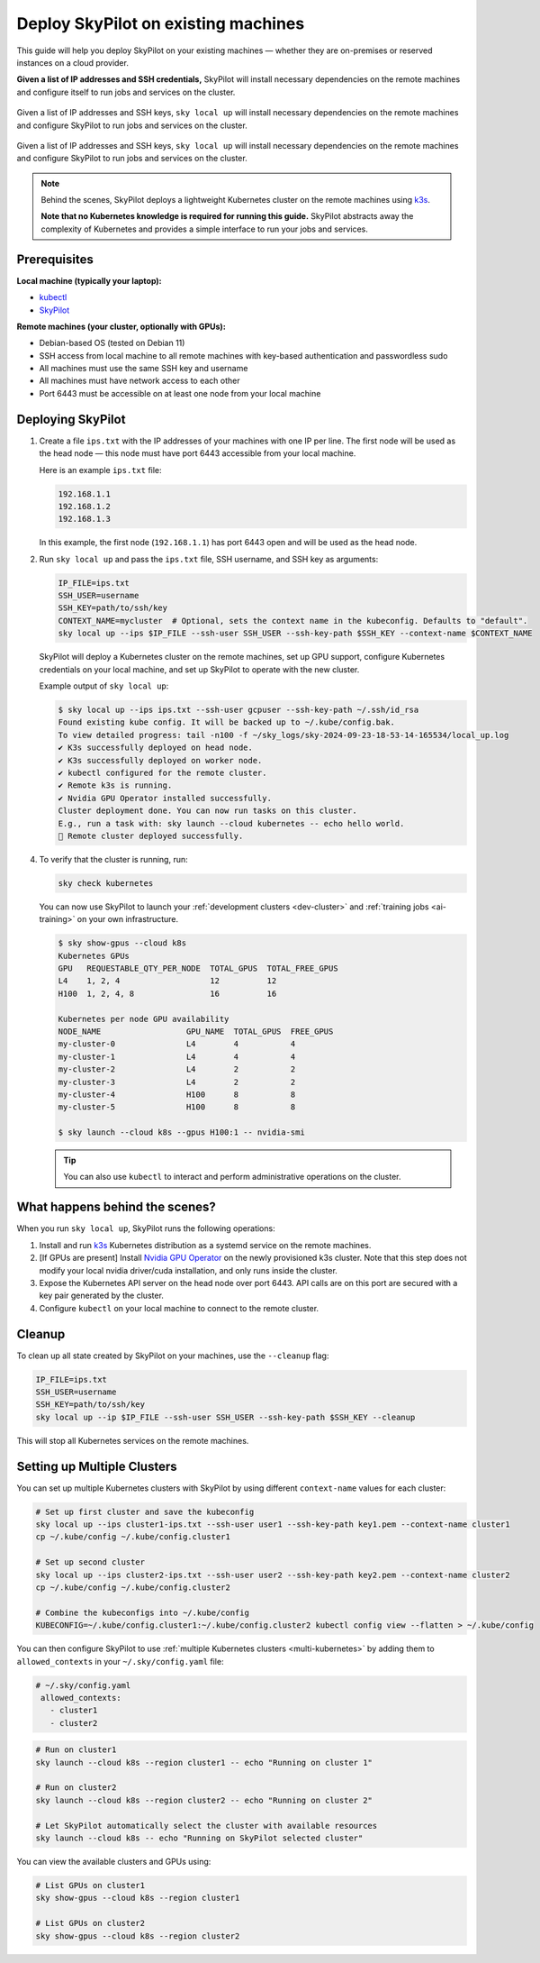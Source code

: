 .. _existing-machines:

Deploy SkyPilot on existing machines
====================================

This guide will help you deploy SkyPilot on your existing machines — whether they are on-premises or reserved instances on a cloud provider.

**Given a list of IP addresses and SSH credentials,**
SkyPilot will install necessary dependencies on the remote machines and configure itself to run jobs and services on the cluster.

..
   Figure v1 (for deploy.sh): https://docs.google.com/drawings/d/1Jp1tTu1kxF-bIrS6LRMqoJ1dnxlFvn-iobVsXElXfAg/edit?usp=sharing
   Figure v2: https://docs.google.com/drawings/d/1hMvOe1HX0ESoUbCvUowla2zO5YBacsdruo0dFqML9vo/edit?usp=sharing
   Figure v2 Dark: https://docs.google.com/drawings/d/1AEdf9i3SO6MVnD7d-hwRumIfVndzNDqQmrFvRwwVEiU/edit

.. figure:: ../images/sky-existing-infra-workflow-light.png
   :width: 85%
   :align: center
   :alt: Deploying SkyPilot on existing machines
   :class: no-scaled-link, only-light

   Given a list of IP addresses and SSH keys, ``sky local up`` will install necessary dependencies on the remote machines and configure SkyPilot to run jobs and services on the cluster.

.. figure:: ../images/sky-existing-infra-workflow-dark.png
   :width: 85%
   :align: center
   :alt: Deploying SkyPilot on existing machines
   :class: no-scaled-link, only-dark

   Given a list of IP addresses and SSH keys, ``sky local up`` will install necessary dependencies on the remote machines and configure SkyPilot to run jobs and services on the cluster.


.. note::

    Behind the scenes, SkyPilot deploys a lightweight Kubernetes cluster on the remote machines using `k3s <https://k3s.io/>`_.

    **Note that no Kubernetes knowledge is required for running this guide.** SkyPilot abstracts away the complexity of Kubernetes and provides a simple interface to run your jobs and services.

Prerequisites
-------------

**Local machine (typically your laptop):**

* `kubectl <https://kubernetes.io/docs/tasks/tools/install-kubectl/>`_
* `SkyPilot <https://docs.skypilot.co/en/latest/getting-started/installation.html>`_

**Remote machines (your cluster, optionally with GPUs):**

* Debian-based OS (tested on Debian 11)
* SSH access from local machine to all remote machines with key-based authentication and passwordless sudo
* All machines must use the same SSH key and username
* All machines must have network access to each other
* Port 6443 must be accessible on at least one node from your local machine

Deploying SkyPilot
------------------

1. Create a file ``ips.txt`` with the IP addresses of your machines with one IP per line.
   The first node will be used as the head node — this node must have port 6443 accessible from your local machine.

   Here is an example ``ips.txt`` file:

   .. code-block:: text

      192.168.1.1
      192.168.1.2
      192.168.1.3

   In this example, the first node (``192.168.1.1``) has port 6443 open and will be used as the head node.

2. Run ``sky local up`` and pass the ``ips.txt`` file, SSH username, and SSH key as arguments:

   .. code-block:: bash

      IP_FILE=ips.txt
      SSH_USER=username
      SSH_KEY=path/to/ssh/key
      CONTEXT_NAME=mycluster  # Optional, sets the context name in the kubeconfig. Defaults to "default".
      sky local up --ips $IP_FILE --ssh-user SSH_USER --ssh-key-path $SSH_KEY --context-name $CONTEXT_NAME

   SkyPilot will deploy a Kubernetes cluster on the remote machines, set up GPU support, configure Kubernetes credentials on your local machine, and set up SkyPilot to operate with the new cluster.

   Example output of ``sky local up``:

   .. code-block:: console

      $ sky local up --ips ips.txt --ssh-user gcpuser --ssh-key-path ~/.ssh/id_rsa
      Found existing kube config. It will be backed up to ~/.kube/config.bak.
      To view detailed progress: tail -n100 -f ~/sky_logs/sky-2024-09-23-18-53-14-165534/local_up.log
      ✔ K3s successfully deployed on head node.
      ✔ K3s successfully deployed on worker node.
      ✔ kubectl configured for the remote cluster.
      ✔ Remote k3s is running.
      ✔ Nvidia GPU Operator installed successfully.
      Cluster deployment done. You can now run tasks on this cluster.
      E.g., run a task with: sky launch --cloud kubernetes -- echo hello world.
      🎉 Remote cluster deployed successfully.


4. To verify that the cluster is running, run:

   .. code-block:: bash

      sky check kubernetes

   You can now use SkyPilot to launch your :ref:`development clusters <dev-cluster>` and :ref:`training jobs <ai-training>` on your own infrastructure.

   .. code-block:: console

      $ sky show-gpus --cloud k8s
      Kubernetes GPUs
      GPU   REQUESTABLE_QTY_PER_NODE  TOTAL_GPUS  TOTAL_FREE_GPUS
      L4    1, 2, 4                   12          12
      H100  1, 2, 4, 8                16          16

      Kubernetes per node GPU availability
      NODE_NAME                  GPU_NAME  TOTAL_GPUS  FREE_GPUS
      my-cluster-0               L4        4           4
      my-cluster-1               L4        4           4
      my-cluster-2               L4        2           2
      my-cluster-3               L4        2           2
      my-cluster-4               H100      8           8
      my-cluster-5               H100      8           8

      $ sky launch --cloud k8s --gpus H100:1 -- nvidia-smi

   .. tip::

     You can also use ``kubectl`` to interact and perform administrative operations on the cluster.

What happens behind the scenes?
-------------------------------

When you run ``sky local up``, SkyPilot runs the following operations:

1. Install and run `k3s <https://k3s.io/>`_ Kubernetes distribution as a systemd service on the remote machines.
2. [If GPUs are present] Install `Nvidia GPU Operator <https://docs.nvidia.com/datacenter/cloud-native/gpu-operator/latest/index.html>`_ on the newly provisioned k3s cluster. Note that this step does not modify your local nvidia driver/cuda installation, and only runs inside the cluster.
3. Expose the Kubernetes API server on the head node over port 6443. API calls are on this port are secured with a key pair generated by the cluster.
4. Configure ``kubectl`` on your local machine to connect to the remote cluster.


Cleanup
-------

To clean up all state created by SkyPilot on your machines, use the ``--cleanup`` flag:

.. code-block:: bash

    IP_FILE=ips.txt
    SSH_USER=username
    SSH_KEY=path/to/ssh/key
    sky local up --ip $IP_FILE --ssh-user SSH_USER --ssh-key-path $SSH_KEY --cleanup

This will stop all Kubernetes services on the remote machines.


Setting up Multiple Clusters
----------------------------

You can set up multiple Kubernetes clusters with SkyPilot by using different ``context-name`` values for each cluster:

.. code-block:: bash

    # Set up first cluster and save the kubeconfig
    sky local up --ips cluster1-ips.txt --ssh-user user1 --ssh-key-path key1.pem --context-name cluster1
    cp ~/.kube/config ~/.kube/config.cluster1

    # Set up second cluster
    sky local up --ips cluster2-ips.txt --ssh-user user2 --ssh-key-path key2.pem --context-name cluster2
    cp ~/.kube/config ~/.kube/config.cluster2

    # Combine the kubeconfigs into ~/.kube/config
    KUBECONFIG=~/.kube/config.cluster1:~/.kube/config.cluster2 kubectl config view --flatten > ~/.kube/config

You can then configure SkyPilot to use :ref:`multiple Kubernetes clusters <multi-kubernetes>` by adding them to ``allowed_contexts`` in your ``~/.sky/config.yaml`` file:

.. code-block:: yaml

   # ~/.sky/config.yaml
    allowed_contexts:
      - cluster1
      - cluster2


.. code-block:: bash

    # Run on cluster1
    sky launch --cloud k8s --region cluster1 -- echo "Running on cluster 1"

    # Run on cluster2
    sky launch --cloud k8s --region cluster2 -- echo "Running on cluster 2"

    # Let SkyPilot automatically select the cluster with available resources
    sky launch --cloud k8s -- echo "Running on SkyPilot selected cluster"

You can view the available clusters and GPUs using:

.. code-block:: bash

    # List GPUs on cluster1
    sky show-gpus --cloud k8s --region cluster1

    # List GPUs on cluster2
    sky show-gpus --cloud k8s --region cluster2

